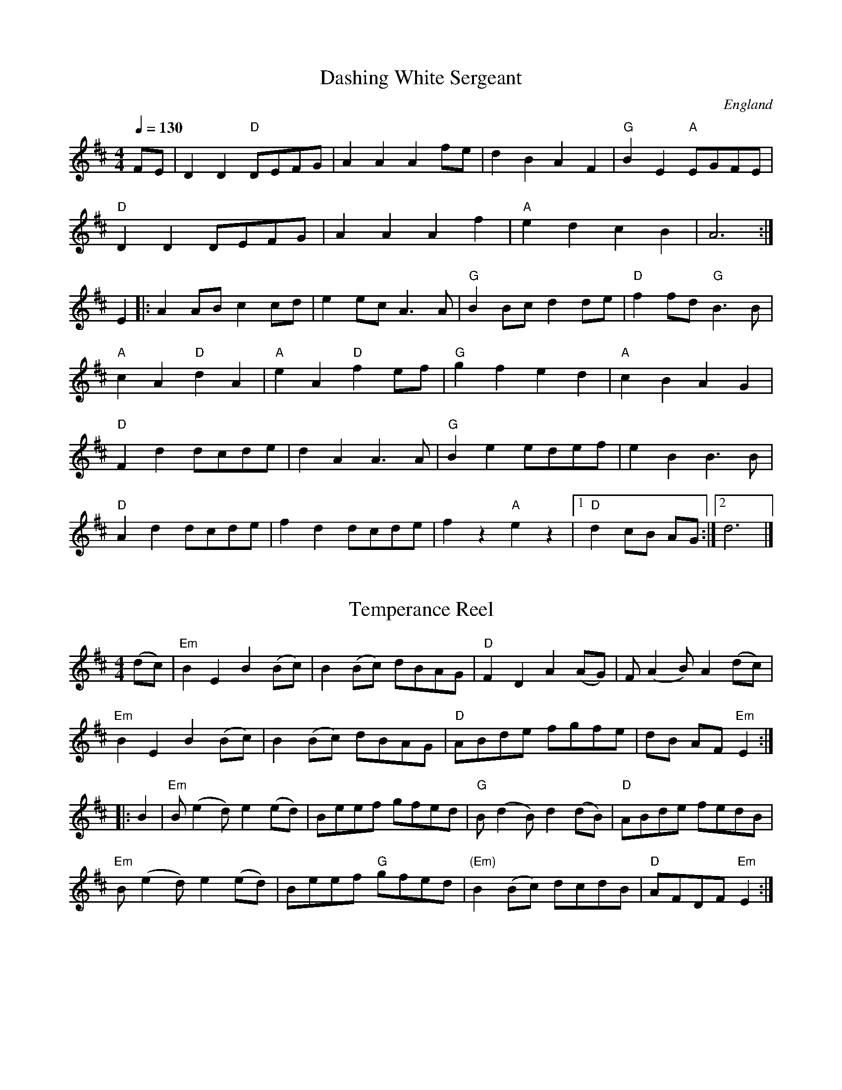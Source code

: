 %%abc

X:262
T:Dashing White Sergeant
R:Reel
O:England
O:Scotland
M:4/4
Q:1/4=130
%%ID:000008a3
Z:Richard Robinson
K:D
FE|\
D2D2 "D" DEFG|A2A2 A2fe|d2B2 A2F2| "G" B2E2 "A" EGFE|
"D" D2D2 DEFG|A2A2 A2f2|"A" e2d2 c2B2|A6:|
E2|: A2AB c2cd|e2ec A3A| "G" B2Bc d2de| "D" f2fd "G" B3B|
"A" c2A2 "D" d2A2| "A" e2A2 "D" f2ef| "G" g2f2 e2d2| "A" c2B2 A2G2|
"D" F2d2 dcde|d2A2 A3A| "G" B2e2 edef|e2B2 B3B|
"D" A2d2 dcde|f2d2 dcde|f2z2 "A" e2z2|1 "D" d2cB AG:|2 d6|]

X:115
T:Temperance Reel
M:4/4
K:D
L:1/8
(dc) | "Em" B2 E2 B2 (Bc) | B2 (Bc) dBAG | "D" F2 D2 A2 (AG) | F (A2 B) A2 (dc) |
"Em" B2 E2 B2 (Bc) | B2 (Bc) dBAG | "D" ABde fgfe | dB AF "Em" E2 :|
|: B2 | "Em" B (e2 d) e2 (ed) | Beef gfed | "G" B (d2 B) d2 (dB) | "D" ABde fedB |
"Em" B (e2 d) e2 (ed) | Beef "G" gfed | "(Em)" B2 (Bc) dcdB | "D" AFDF "Em" E2 :|

